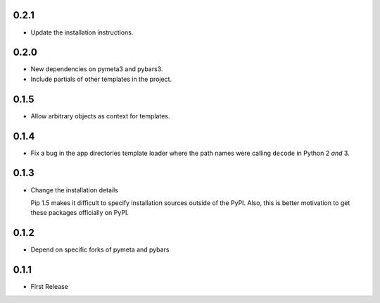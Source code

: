 0.2.1
=====

* Update the installation instructions.



0.2.0
=====

* New dependencies on pymeta3 and pybars3.
* Include partials of other templates in the project.



0.1.5
=====

* Allow arbitrary objects as context for templates.



0.1.4
=====

* Fix a bug in the app directories template loader where the path names were
  calling ``decode`` in Python 2 *and* 3.



0.1.3
=====

* Change the installation details

  Pip 1.5 makes it difficult to specify installation sources outside of the
  PyPI. Also, this is better motivation to get these packages officially on
  PyPI.



0.1.2
=====

* Depend on specific forks of pymeta and pybars



0.1.1
=====

* First Release
